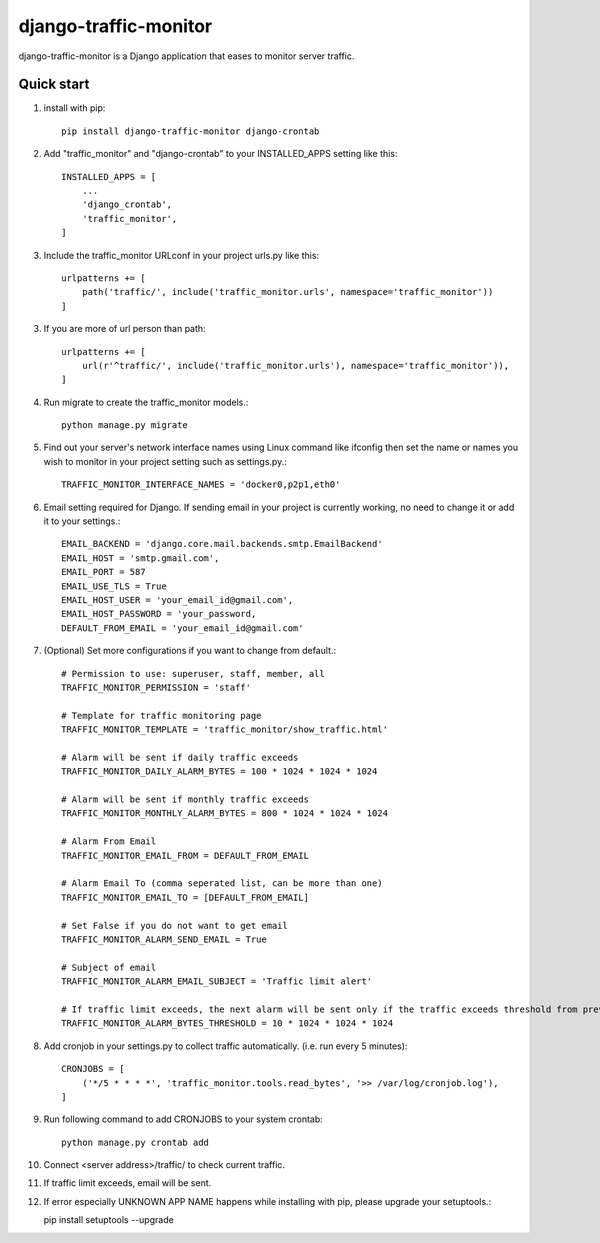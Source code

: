 ======================
django-traffic-monitor
======================

|PyPi|_ |Downloads|_

.. |PyPi| image:: https://img.shields.io/pypi/v/django-traffic-monitor.svg
.. _PyPi: https://pypi.org/project/django-traffic-monitor/

.. |Downloads| image:: https://static.pepy.tech/badge/django-traffic-monitor
.. _Downloads: https://pepy.tech/project/django-traffic-monitor


django-traffic-monitor is a Django application that eases to monitor server traffic.

Quick start
-----------

1. install with pip::

    pip install django-traffic-monitor django-crontab

2. Add "traffic_monitor" and "django-crontab" to your INSTALLED_APPS setting like this::

    INSTALLED_APPS = [
        ...
        'django_crontab',
        'traffic_monitor',
    ]

3. Include the traffic_monitor URLconf in your project urls.py like this::

    urlpatterns += [
        path('traffic/', include('traffic_monitor.urls', namespace='traffic_monitor'))
    ]
    
3. If you are more of url person than path::

    urlpatterns += [
        url(r'^traffic/', include('traffic_monitor.urls'), namespace='traffic_monitor')),
    ]

4. Run migrate to create the traffic_monitor models.::

    python manage.py migrate

5. Find out your server's network interface names using Linux command like ifconfig then set the name or names you wish to monitor in your project setting such as settings.py.::

    TRAFFIC_MONITOR_INTERFACE_NAMES = 'docker0,p2p1,eth0'

6. Email setting required for Django. If sending email in your project is currently working, no need to change it or add it to your settings.::

    EMAIL_BACKEND = 'django.core.mail.backends.smtp.EmailBackend'
    EMAIL_HOST = 'smtp.gmail.com',
    EMAIL_PORT = 587
    EMAIL_USE_TLS = True
    EMAIL_HOST_USER = 'your_email_id@gmail.com',
    EMAIL_HOST_PASSWORD = 'your_password,
    DEFAULT_FROM_EMAIL = 'your_email_id@gmail.com'

7. (Optional) Set more configurations if you want to change from default.::

    # Permission to use: superuser, staff, member, all
    TRAFFIC_MONITOR_PERMISSION = 'staff'

    # Template for traffic monitoring page
    TRAFFIC_MONITOR_TEMPLATE = 'traffic_monitor/show_traffic.html'

    # Alarm will be sent if daily traffic exceeds
    TRAFFIC_MONITOR_DAILY_ALARM_BYTES = 100 * 1024 * 1024 * 1024

    # Alarm will be sent if monthly traffic exceeds
    TRAFFIC_MONITOR_MONTHLY_ALARM_BYTES = 800 * 1024 * 1024 * 1024

    # Alarm From Email
    TRAFFIC_MONITOR_EMAIL_FROM = DEFAULT_FROM_EMAIL

    # Alarm Email To (comma seperated list, can be more than one)
    TRAFFIC_MONITOR_EMAIL_TO = [DEFAULT_FROM_EMAIL]

    # Set False if you do not want to get email
    TRAFFIC_MONITOR_ALARM_SEND_EMAIL = True

    # Subject of email
    TRAFFIC_MONITOR_ALARM_EMAIL_SUBJECT = 'Traffic limit alert'

    # If traffic limit exceeds, the next alarm will be sent only if the traffic exceeds threshold from previous alarm
    TRAFFIC_MONITOR_ALARM_BYTES_THRESHOLD = 10 * 1024 * 1024 * 1024

8. Add cronjob in your settings.py to collect traffic automatically. (i.e. run every 5 minutes)::

    CRONJOBS = [
        ('*/5 * * * *', 'traffic_monitor.tools.read_bytes', '>> /var/log/cronjob.log'),
    ]

9. Run following command to add CRONJOBS to your system crontab::

    python manage.py crontab add

10. Connect <server address>/traffic/ to check current traffic.

.. image:: docs/show_traffic.png

11. If traffic limit exceeds, email will be sent.

.. image:: docs/alarm_email.png

12. If error especially UNKNOWN APP NAME happens while installing with pip, please upgrade your setuptools.::

    pip install setuptools --upgrade
